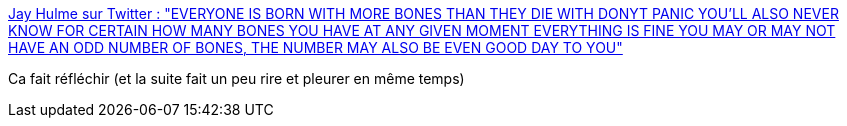 :jbake-type: post
:jbake-status: published
:jbake-title: Jay Hulme sur Twitter : "EVERYONE IS BORN WITH MORE BONES THAN THEY DIE WITH DONYT PANIC YOU'LL ALSO NEVER KNOW FOR CERTAIN HOW MANY BONES YOU HAVE AT ANY GIVEN MOMENT EVERYTHING IS FINE YOU MAY OR MAY NOT HAVE AN ODD NUMBER OF BONES, THE NUMBER MAY ALSO BE EVEN GOOD DAY TO YOU"
:jbake-tags: citation,bizarre,anatomie,corps,_mois_févr.,_année_2020
:jbake-date: 2020-02-05
:jbake-depth: ../
:jbake-uri: shaarli/1580890192000.adoc
:jbake-source: https://nicolas-delsaux.hd.free.fr/Shaarli?searchterm=https%3A%2F%2Ftwitter.com%2FJayHulmePoet%2Fstatus%2F1224467039768674305&searchtags=citation+bizarre+anatomie+corps+_mois_f%C3%A9vr.+_ann%C3%A9e_2020
:jbake-style: shaarli

https://twitter.com/JayHulmePoet/status/1224467039768674305[Jay Hulme sur Twitter : "EVERYONE IS BORN WITH MORE BONES THAN THEY DIE WITH DONYT PANIC YOU'LL ALSO NEVER KNOW FOR CERTAIN HOW MANY BONES YOU HAVE AT ANY GIVEN MOMENT EVERYTHING IS FINE YOU MAY OR MAY NOT HAVE AN ODD NUMBER OF BONES, THE NUMBER MAY ALSO BE EVEN GOOD DAY TO YOU"]

Ca fait réfléchir (et la suite fait un peu rire et pleurer en même temps)
